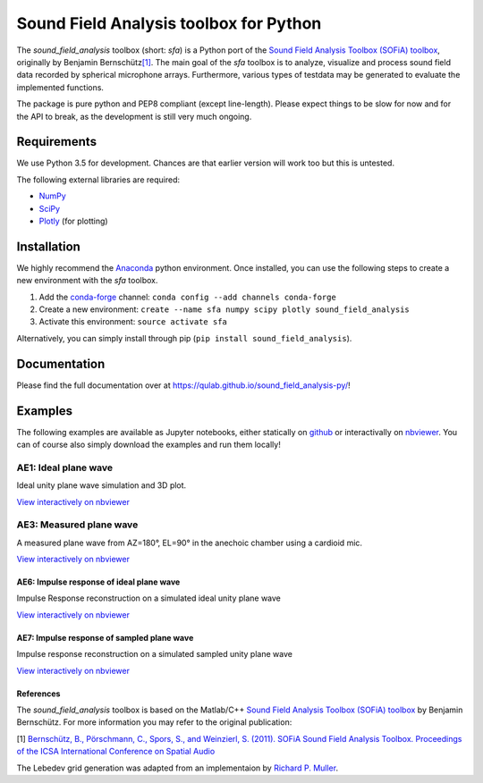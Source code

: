 Sound Field Analysis toolbox for Python
=======================================

The *sound\_field\_analysis* toolbox (short: *sfa*) is a Python port of
the `Sound Field Analysis Toolbox (SOFiA) toolbox`_, originally by
Benjamin Bernschütz\ `[1]`_. The main goal of the *sfa* toolbox is to
analyze, visualize and process sound field data recorded by spherical
microphone arrays. Furthermore, various types of testdata may be
generated to evaluate the implemented functions.

The package is pure python and PEP8 compliant (except line-length).
Please expect things to be slow for now and for the API to break, as the
development is still very much ongoing.

Requirements
------------

We use Python 3.5 for development. Chances are that earlier version will
work too but this is untested.

The following external libraries are required:

-  `NumPy`_
-  `SciPy`_
-  `Plotly`_ (for plotting)

Installation
------------

We highly recommend the `Anaconda`_ python environment. Once installed,
you can use the following steps to create a new environment with the
*sfa* toolbox.

#. Add the `conda-forge`_ channel:
   ``conda config --add channels conda-forge``
#. Create a new environment:
   ``create --name sfa numpy scipy plotly sound_field_analysis``
#. Activate this environment:
   ``source activate sfa``

Alternatively, you can simply install through pip
(``pip install sound_field_analysis``).

Documentation
-------------

Please find the full documentation over at
https://qulab.github.io/sound_field_analysis-py/!

Examples
--------

The following examples are available as Jupyter notebooks, either
statically on `github`_ or interactivally on `nbviewer`_. You can of
course also simply download the examples and run them locally!

AE1: Ideal plane wave
~~~~~~~~~~~~~~~~~~~~~

Ideal unity plane wave simulation and 3D plot.

`View interactively on nbviewer <http://nbviewer.jupyter.org/github/QULab/sound_field_analysis-py/blob/master/examples/AE1_IdealPlaneWave.ipynb>`__

|AE1_img|_

.. |AE1_img| image:: examples/img/AE1_shape.png?raw=true
.. _AE1_img: http://nbviewer.jupyter.org/github/QULab/sound_field_analysis-py/blob/master/examples/AE1_IdealPlaneWave.ipynb


AE3: Measured plane wave
~~~~~~~~~~~~~~~~~~~~~~~~

A measured plane wave from AZ=180°, EL=90° in the anechoic chamber using
a cardioid mic.

`View interactively on nbviewer <http://nbviewer.jupyter.org/github/QULab/sound_field_analysis-py/blob/master/examples/AE3_MeasuredWave.ipynb>`__

|AE3_img|_

.. |AE3_img| image:: examples/img/AE3_shape.png?raw=true
.. _AE3_img: http://nbviewer.jupyter.org/github/QULab/sound_field_analysis-py/blob/master/examples/AE3_MeasuredWave.ipynb

AE6: Impulse response of ideal plane wave
^^^^^^^^^^^^^^^^^^^^^^^^^^^^^^^^^^^^^^^^^

Impulse Response reconstruction on a simulated ideal unity plane wave

`View interactively on nbviewer <http://nbviewer.jupyter.org/github/QULab/sound_field_analysis-py/blob/master/examples/AE6_IdealPlaneWave_ImpResp.ipynb>`__

|AE6_img|_

.. |AE6_img| image:: examples/img/AE6_IdealPlaneWave_ImpResp.png?raw=true
.. _AE6_img: http://nbviewer.jupyter.org/github/QULab/sound_field_analysis-py/blob/master/examples/AE6_IdealPlaneWave_ImpResp.ipynb



AE7: Impulse response of sampled plane wave
^^^^^^^^^^^^^^^^^^^^^^^^^^^^^^^^^^^^^^^^^^^
Impulse response reconstruction on a simulated sampled unity plane wave

`View interactively on nbviewer <http://nbviewer.jupyter.org/github/QULab/sound_field_analysis-py/blob/master/examples/AE7_SampledPlaneWave_ImpResp.ipynb>`__

|AE7_img|_

.. |AE7_img| image:: examples/img/AE7_SampledPlaneWave_ImpResp.png?raw=true
.. _AE7_img: http://nbviewer.jupyter.org/github/QULab/sound_field_analysis-py/blob/master/examples/AE7_SampledPlaneWave_ImpResp.ipynb

References
^^^^^^^^^^
The *sound_field_analysis* toolbox is based on the Matlab/C++ `Sound Field Analysis Toolbox (SOFiA) toolbox`_ by Benjamin Bernschütz. For more information you may refer to the original publication:

[1] `Bernschütz, B., Pörschmann, C., Spors, S., and Weinzierl, S. (2011). SOFiA Sound Field Analysis Toolbox. Proceedings of the ICSA International Conference on Spatial Audio <http://spatialaudio.net/sofia-sound-field-analysis-toolbox-2/>`_

The Lebedev grid generation was adapted from an implementaion by `Richard P. Muller <https://github.com/gabrielelanaro/pyquante/blob/master/Data/lebedev_write.py>`_.


.. _Sound Field Analysis Toolbox (SOFiA) toolbox: http://audiogroup.web.th-koeln.de/SOFiA_wiki/WELCOME.html
.. _[1]: #references
.. _NumPy: http://www.numpy.org
.. _SciPy: http://www.scipy.org
.. _Plotly: https://plot.ly/python/
.. _Anaconda: https://www.continuum.io/downloads
.. _conda-forge: https://conda-forge.github.io
.. _github: examples/
.. _nbviewer: http://nbviewer.jupyter.org/github/QULab/sound_field_analysis-py/tree/master/examples/
